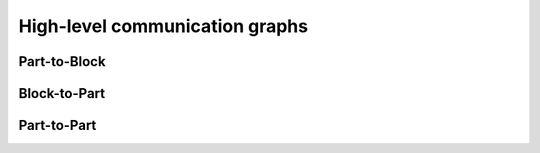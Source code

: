 .. _api_comm_graphs:

High-level communication graphs
===============================

.. _api_part_to_block:

Part-to-Block
-------------

.. doxygenfile:: pdm_part_to_block.h
   :project: paradigm


.. _api_block_to_part:

Block-to-Part
-------------

.. doxygenfile:: pdm_block_to_part.h
   :project: paradigm

.. _api_part_to_part:

Part-to-Part
-------------

.. doxygenfile:: pdm_part_to_part.h
   :project: paradigm

